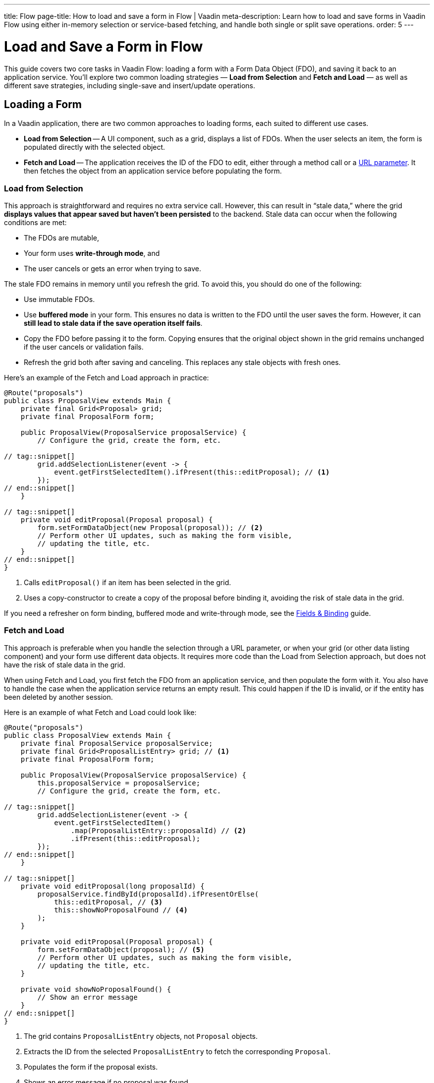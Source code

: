 ---
title: Flow
page-title: How to load and save a form in Flow | Vaadin
meta-description: Learn how to load and save forms in Vaadin Flow using either in-memory selection or service-based fetching, and handle both single or split save operations.
order: 5
---

= Load and Save a Form in Flow
:toclevels: 2

This guide covers two core tasks in Vaadin Flow: loading a form with a Form Data Object (FDO), and saving it back to an application service. You'll explore two common loading strategies — *Load from Selection* and *Fetch and Load* — as well as different save strategies, including single-save and insert/update operations.


== Loading a Form

In a Vaadin application, there are two common approaches to loading forms, each suited to different use cases.

* *Load from Selection* -- A UI component, such as a grid, displays a list of FDOs. When the user selects an item, the form is populated directly with the selected object.
* *Fetch and Load* -- The application receives the ID of the FDO to edit, either through a method call or a <<../../../views/pass-data#,URL parameter>>. It then fetches the object from an application service before populating the form.


=== Load from Selection

This approach is straightforward and requires no extra service call. However, this can result in “stale data,” where the grid *displays values that appear saved but haven't been persisted* to the backend. Stale data can occur when the following conditions are met:

* The FDOs are mutable,
* Your form uses *write-through mode*, and
* The user cancels or gets an error when trying to save.

The stale FDO remains in memory until you refresh the grid. To avoid this, you should do one of the following:

* Use immutable FDOs.
* Use *buffered mode* in your form. This ensures no data is written to the FDO until the user saves the form. However, it can *still lead to stale data if the save operation itself fails*.
* Copy the FDO before passing it to the form. Copying ensures that the original object shown in the grid remains unchanged if the user cancels or validation fails.
* Refresh the grid both after saving and canceling. This replaces any stale objects with fresh ones.

Here's an example of the Fetch and Load approach in practice:

[source,java]
----
@Route("proposals")
public class ProposalView extends Main {
    private final Grid<Proposal> grid;
    private final ProposalForm form;

    public ProposalView(ProposalService proposalService) {
        // Configure the grid, create the form, etc.

// tag::snippet[]
        grid.addSelectionListener(event -> {
            event.getFirstSelectedItem().ifPresent(this::editProposal); // <1>
        });
// end::snippet[]
    }

// tag::snippet[]
    private void editProposal(Proposal proposal) {
        form.setFormDataObject(new Proposal(proposal)); // <2>
        // Perform other UI updates, such as making the form visible, 
        // updating the title, etc.
    }
// end::snippet[]
}
----
<1> Calls `editProposal()` if an item has been selected in the grid.
<2> Uses a copy-constructor to create a copy of the proposal before binding it, avoiding the risk of stale data in the grid.

If you need a refresher on form binding, buffered mode and write-through mode, see the <<../fields-and-binding#,Fields & Binding>> guide.

// TODO Links to guides about grids and selection via URL parameter


=== Fetch and Load

This approach is preferable when you handle the selection through a URL parameter, or when your grid (or other data listing component) and your form use different data objects. It requires more code than the Load from Selection approach, but does not have the risk of stale data in the grid.

When using Fetch and Load, you first fetch the FDO from an application service, and then populate the form with it. You also have to handle the case when the application service returns an empty result. This could happen if the ID is invalid, or if the entity has been deleted by another session.

Here is an example of what Fetch and Load could look like:

[source,java]
----
@Route("proposals")
public class ProposalView extends Main {
    private final ProposalService proposalService;
    private final Grid<ProposalListEntry> grid; // <1>
    private final ProposalForm form;

    public ProposalView(ProposalService proposalService) {
        this.proposalService = proposalService;
        // Configure the grid, create the form, etc.

// tag::snippet[]
        grid.addSelectionListener(event -> {
            event.getFirstSelectedItem()
                .map(ProposalListEntry::proposalId) // <2>
                .ifPresent(this::editProposal);
        });
// end::snippet[]
    }

// tag::snippet[]
    private void editProposal(long proposalId) {
        proposalService.findById(proposalId).ifPresentOrElse(
            this::editProposal, // <3>
            this::showNoProposalFound // <4>
        );
    }

    private void editProposal(Proposal proposal) {
        form.setFormDataObject(proposal); // <5>
        // Perform other UI updates, such as making the form visible, 
        // updating the title, etc.
    }

    private void showNoProposalFound() {
        // Show an error message
    }
// end::snippet[]
}
----
<1> The grid contains `ProposalListEntry` objects, not `Proposal` objects.
<2> Extracts the ID from the selected `ProposalListEntry` to fetch the corresponding `Proposal`.
<3> Populates the form if the proposal exists.
<4> Shows an error message if no proposal was found.
<5> The `Proposal` object is not used anywhere else so there's no need to copy it.


== Saving a Form

The process of saving a form in Vaadin typically follows this pattern:

1. Validate the form.
2. Write to the FDO.
3. Call the application service to save the FDO.
4. Re-initialize the form with the FDO returned by the service, refresh the grid, navigate to another view, or do something else.

How the application service is called depends on whether a single save operation or separate insert and update operations are used.


=== Using a Single Save Operation

Using a single save operation is a straightforward approach: get the FDO from the form and send it to the service for saving:

[source,java]
----
@Route("proposals")
public class ProposalView extends Main {
    private final ProposalService service;
    private final Grid<Proposal> grid;
    private final ProposalForm form;

    // (Constructor omitted for brevity.)

    private void editProposal(Proposal proposal) {
        form.setFormDataObject(new Proposal(proposal)); 
        // Perform other UI updates, such as making the form visible,
        // updating the title, etc.
    }

// tag::snippet[]
    private void saveProposal() {
        form.getFormDataObject().ifPresent(proposal -> { // <1>
            var savedProposal = service.save(proposal);
            grid.getDataProvider().refreshAll();
            editProposal(savedProposal);
        });
    }
// end::snippet[]
}
----
<1> Validates the form and returns the FDO if successful.


==== Records and Single Save

When using records as FDO, `Binder` requires all record components to be bound to fields -- including the ID. Because you don't typically bind the ID to a UI component, you can create a dummy binding using [classname]`ReadOnlyHasValue`:

[source,java]
----
binder = new Binder<>(ProposalRecord.class); 
// tag::snippet[]
binder.forField(new ReadOnlyHasValue<Long>(ignore -> {})).bind("proposalId");
// end::snippet[]
binder.forField(titleField).bind("title"); 
binder.forField(proposalTypeField).bind("type");
// And so on...
----


=== Using Separate Insert and Update Operations

If you have separate workflows for creating and updating, having separate insert and update operations in your application service is easy: you call the corresponding method in the corresponding workflow. However, if you are using the same form and a single Save operation in the user interface, you have to keep track of which method to call.

If you are using a wrapper class for persistent items, you can do something like this:

[source,java]
----
private final ProposalService service;
private final ProposalForm form;
private @Nullable PersistentProposal existingProposal;
// ...

private void newProposal() {
    existingProposal = null;
    form.setFormDataObject(null);
}

private void editProposal(PersistentProposal existingProposal) {
    this.existingProposal = existingProposal;
    form.setFormDataObject(existingProposal.unwrap()); // <1>
}

private void saveProposal() {
    form.getFormDataObject().ifPresent(fdo => {
        if (existingProposal == null) {
            editProposal(service.insert(fdo));
        } else {
            editProposal(service.update(existingProposal));
        }
    });
}
----
<1> Assumes `unwrap()` returns a mutable FDO.

If you are using records, the principle is the same but the code for saving changes slightly:

[source,java]
----
private void saveProposal() {
    form.getFormDataObject().ifPresent(fdo -> {
        if (existingProposal == null) {
            editProposal(service.insert(fdo));
        } else {
            editProposal(service.update(existingProposal.withData(fdo))); // <1>
        }
    });
}
----
<1> Assumes there is a `withData()` method that returns a new wrapper record with the same ID as the original one, but with the specified wrapped FDO.

// TODO Add mini tutorial later. It should be about creating a proper form for adding new tasks to the todo list.
